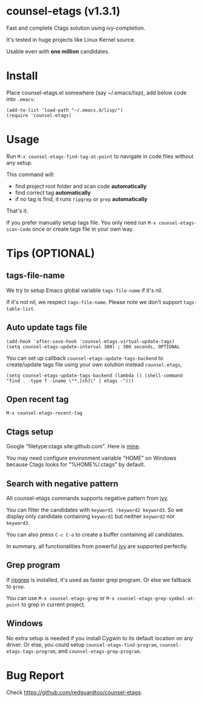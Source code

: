 * counsel-etags (v1.3.1)

Fast and complete Ctags solution using ivy-completion.

It's tested in huge projects like Linux Kernel source.

Usable even with *one million* candidates.

* Install
Place counsel-etags.el somewhere (say ~/.emacs/lisp), add below code into =.emacs=:

#+begin_src elisp
(add-to-list 'load-path "~/.emacs.d/lisp/")
(require 'counsel-etags)
#+end_src

* Usage
Run =M-x counsel-etags-find-tag-at-point= to navigate in code files without any setup.

This command will:
- find project root folder and scan code *automatically*
- find correct tag *automatically*
- if no tag is find, it runs =ripgrep= or =grep= *automatically*

That's it.

If you prefer manually setup tags file. You only need run =M-x counsel-etags-scan-code= once or create tags file in your own way.
* Tips (OPTIONAL)
** tags-file-name
We try to setup Emacs global variable =tags-file-name= if it's nil.

If it's not nil, we respect =tags-file-name=. Please note we don't support =tags-table-list=.
** Auto update tags file
#+begin_src
(add-hook 'after-save-hook 'counsel-etags-virtual-update-tags)
(setq counsel-etags-update-interval 300) ; 300 seconds, OPTIONAL
#+end_src

You can set up callback =counsel-etags-update-tags-backend= to create/update tags file using your own solution instead =counsel-etags=,
#+begin_src elisp
(setq counsel-etags-update-tags-backend (lambda () (shell-command "find . -type f -iname \"*.[ch]\" | etags -")))
#+end_src
** Open recent tag
=M-x counsel-etags-recent-tag=
** Ctags setup
Google "filetype:ctags site:github.com". Here is [[https://gist.github.com/redguardtoo/b12ddae3b8010a276e9b][mine]].

You may need configure environment variable "HOME" on Windows because Ctags looks for "%HOME%/.ctags" by default.
** Search with negative pattern
All counsel-etags commands supports negative pattern from [[https://github.com/abo-abo/swiper][ivy]].

You can filter the candidates with =keyword1 !keyword2 keyword3=. So we display only candidate containing =keyword1= but neither =keyword2= nor =keyword3=.

You can also press =C-c C-o= to create a buffer containing all candidates.

In summary, all functionalities from powerful [[https://github.com/abo-abo/swiper][ivy]] are supported perfectly.
** Grep program
If [[https://github.com/BurntSushi/ripgrep][ripgrep]] is installed, it's used as faster grep program. Or else we fallback to =grep=.

You can use =M-x counsel-etags-grep= or =M-x counsel-etags-grep-symbol-at-point= to grep in current project.
** Windows
No extra setup is needed if you install Cygwin to its default location on any driver. Or else, you could setup =counsel-etags-find-program=, =counsel-etags-tags-program=, and =counsel-etags-grep-program=.
* Bug Report
Check [[https://github.com/redguardtoo/counsel-etags]].
